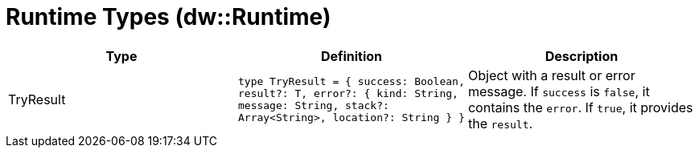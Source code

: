 = Runtime Types (dw::Runtime)
:page-aliases: 4.3@mule-runtime::dw-runtime-types.adoc

|===
| Type | Definition | Description

| TryResult
| `type TryResult = { success: Boolean, result?: T, error?: { kind: String, message: String, stack?: Array<String&#62;, location?: String } }`
| Object with a result or error message. If `success` is `false`, it contains
the `error`. If `true`, it provides the `result`.

|===
